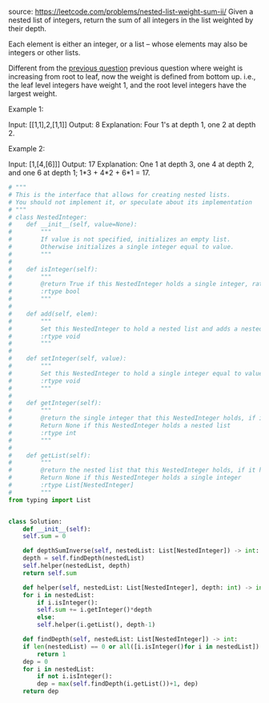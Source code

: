 #+LATEX_CLASS: ramsay-org-article
#+LATEX_CLASS_OPTIONS: [oneside,A4paper,12pt]
#+AUTHOR: Ramsay Leung
#+DATE: <2020-04-12 Sun>
source: https://leetcode.com/problems/nested-list-weight-sum-ii/
Given a nested list of integers, return the sum of all integers in the list weighted by their depth.

Each element is either an integer, or a list -- whose elements may also be integers or other lists.

Different from the [[https://leetcode.com/problems/nested-list-weight-sum/][previous question]] previous question where weight is increasing from root to leaf, now the weight is defined from bottom up. i.e., the leaf level integers have weight 1, and the root level integers have the largest weight.

Example 1:

Input: [[1,1],2,[1,1]]
Output: 8 
Explanation: Four 1's at depth 1, one 2 at depth 2.

Example 2:

Input: [1,[4,[6]]]
Output: 17 
Explanation: One 1 at depth 3, one 4 at depth 2, and one 6 at depth 1; 1*3 + 4*2 + 6*1 = 17.

#+begin_src python
  # """
  # This is the interface that allows for creating nested lists.
  # You should not implement it, or speculate about its implementation
  # """
  # class NestedInteger:
  #    def __init__(self, value=None):
  #        """
  #        If value is not specified, initializes an empty list.
  #        Otherwise initializes a single integer equal to value.
  #        """
  #
  #    def isInteger(self):
  #        """
  #        @return True if this NestedInteger holds a single integer, rather than a nested list.
  #        :rtype bool
  #        """
  #
  #    def add(self, elem):
  #        """
  #        Set this NestedInteger to hold a nested list and adds a nested integer elem to it.
  #        :rtype void
  #        """
  #
  #    def setInteger(self, value):
  #        """
  #        Set this NestedInteger to hold a single integer equal to value.
  #        :rtype void
  #        """
  #
  #    def getInteger(self):
  #        """
  #        @return the single integer that this NestedInteger holds, if it holds a single integer
  #        Return None if this NestedInteger holds a nested list
  #        :rtype int
  #        """
  #
  #    def getList(self):
  #        """
  #        @return the nested list that this NestedInteger holds, if it holds a nested list
  #        Return None if this NestedInteger holds a single integer
  #        :rtype List[NestedInteger]
  #        """
  from typing import List


  class Solution:
      def __init__(self):
	  self.sum = 0

      def depthSumInverse(self, nestedList: List[NestedInteger]) -> int:
	  depth = self.findDepth(nestedList)
	  self.helper(nestedList, depth)
	  return self.sum

      def helper(self, nestedList: List[NestedInteger], depth: int) -> int:
	  for i in nestedList:
	      if i.isInteger():
		  self.sum += i.getInteger()*depth
	      else:
		  self.helper(i.getList(), depth-1)

      def findDepth(self, nestedList: List[NestedInteger]) -> int:
	  if len(nestedList) == 0 or all([i.isInteger()for i in nestedList]):
	      return 1
	  dep = 0
	  for i in nestedList:
	      if not i.isInteger():
		  dep = max(self.findDepth(i.getList())+1, dep)
	  return dep

#+end_src
